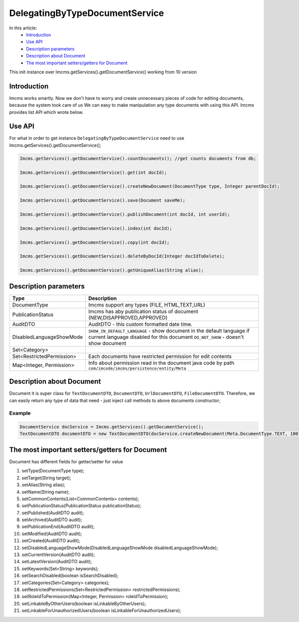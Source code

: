 DelegatingByTypeDocumentService
===============================

In this article:
    - `Introduction`_
    - `Use API`_
    - `Description parameters`_
    - `Description about Document`_
    - `The most important setters/getters for Document`_


.. warning::
This init instance over Imcms.getServices().getDocumentService() working from 10 version

Introduction
------------
Imcms works smartly. Now we don't have to worry and create unnecessary pieces of code for editing documents, because the system took care of us
We can easy to make manipulation any type documents with using this API.
Imcms provides list API which wrote below.

Use API
-------

For what in order to get instance ``DelegatingByTypeDocumentService`` need to use Imcms.getServices().getDocumentService();

.. code-block:: jsp

     Imcms.getServices().getDocumentService().countDocuments(); //get counts documents from db;

     Imcms.getServices().getDocumentService().get(int docId);

     Imcms.getServices().getDocumentService().createNewDocument(DocumentType type, Integer parentDocId);

     Imcms.getServices().getDocumentService().save(Document saveMe);

     Imcms.getServices().getDocumentService().publishDocument(int docId, int userId);

     Imcms.getServices().getDocumentService().index(int docId);

     Imcms.getServices().getDocumentService().copy(int docId);

     Imcms.getServices().getDocumentService().deleteByDocId(Integer docIdToDelete);

     Imcms.getServices().getDocumentService().getUniqueAlias(String alias);

Description parameters
----------------------

+---------------------------+----------------------------------------------------------------+
| Type                      | Description                                                    |
+===========================+================================================================+
| DocumentType              | Imcms support any types (FILE, HTML,TEXT,URL)                  |
+---------------------------+----------------------------------------------------------------+
| PublicationStatus         | Imcms has aby publication status of document                   |
|                           | (NEW,DISAPPROVED,APPROVED)                                     |
+---------------------------+----------------------------------------------------------------+
| AuditDTO                  | AuditDTO - this custom formatted date time.                    |
|                           |                                                                |
+---------------------------+----------------------------------------------------------------+
| DisabledLanguageShowMode  | ``SHOW_IN_DEFAULT_LANGUAGE`` - show document in the            |
|                           | default language if current language disabled for this document|
|                           | ``DO_NOT_SHOW`` - doesn't show document                        |
+---------------------------+----------------------------------------------------------------+
| Set<Category>             |                                                                |
|                           |                                                                |
+---------------------------+----------------------------------------------------------------+
| Set<RestrictedPermission> | Each documents have restricted permission for edit             |
|                           | contents                                                       |
+---------------------------+----------------------------------------------------------------+
| Map<Integer, Permission>  |  Info about permission read in the document java code          |
|                           |  by path ``com/imcode/imcms/persistence/entity/Meta``          |
+---------------------------+----------------------------------------------------------------+


Description about Document
--------------------------

Document it is super class for ``TextDocumentDTO``, ``DocumentDTO``, ``UrlDocumentDTO``, ``FileDocumentDTO``.
Therefore, we can easily return any type of data that need - just inject call methods to above documents constructor;

Example
"""""""
.. code-block:: jsp

  DocumentService docService = Imcms.getServices().getDocumentService();
  TextDocumentDTO documentDTO = new TextDocumentDTO(docService.createNewDocument(Meta.DocumentType.TEXT, 1001));

The most important setters/getters for Document
-----------------------------------------------

Document has different fields for getter/setter for value

#.        setType(DocumentType type);
#.        setTarget(String target);
#.        setAlias(String alias);
#.        setName(String name);
#.        setCommonContents(List<CommonContents> contents);
#.        setPublicationStatus(PublicationStatus publicationStatus);
#.        setPublished(AuditDTO audit);
#.        setArchived(AuditDTO audit);
#.        setPublicationEnd(AuditDTO audit);
#.        setModified(AuditDTO audit);
#.        setCreated(AuditDTO audit);
#.        setDisabledLanguageShowMode(DisabledLanguageShowMode disabledLanguageShowMode);
#.        setCurrentVersion(AuditDTO audit);
#.        setLatestVersion(AuditDTO audit);
#.        setKeywords(Set<String> keywords);
#.        setSearchDisabled(boolean isSearchDisabled);
#.        setCategories(Set<Category> categories);
#.        setRestrictedPermissions(Set<RestrictedPermission> restrictedPermissions);
#.        setRoleIdToPermission(Map<Integer, Permission> roleIdToPermission);
#.        setLinkableByOtherUsers(boolean isLinkableByOtherUsers);
#.        setLinkableForUnauthorizedUsers(boolean isLinkableForUnauthorizedUsers);



